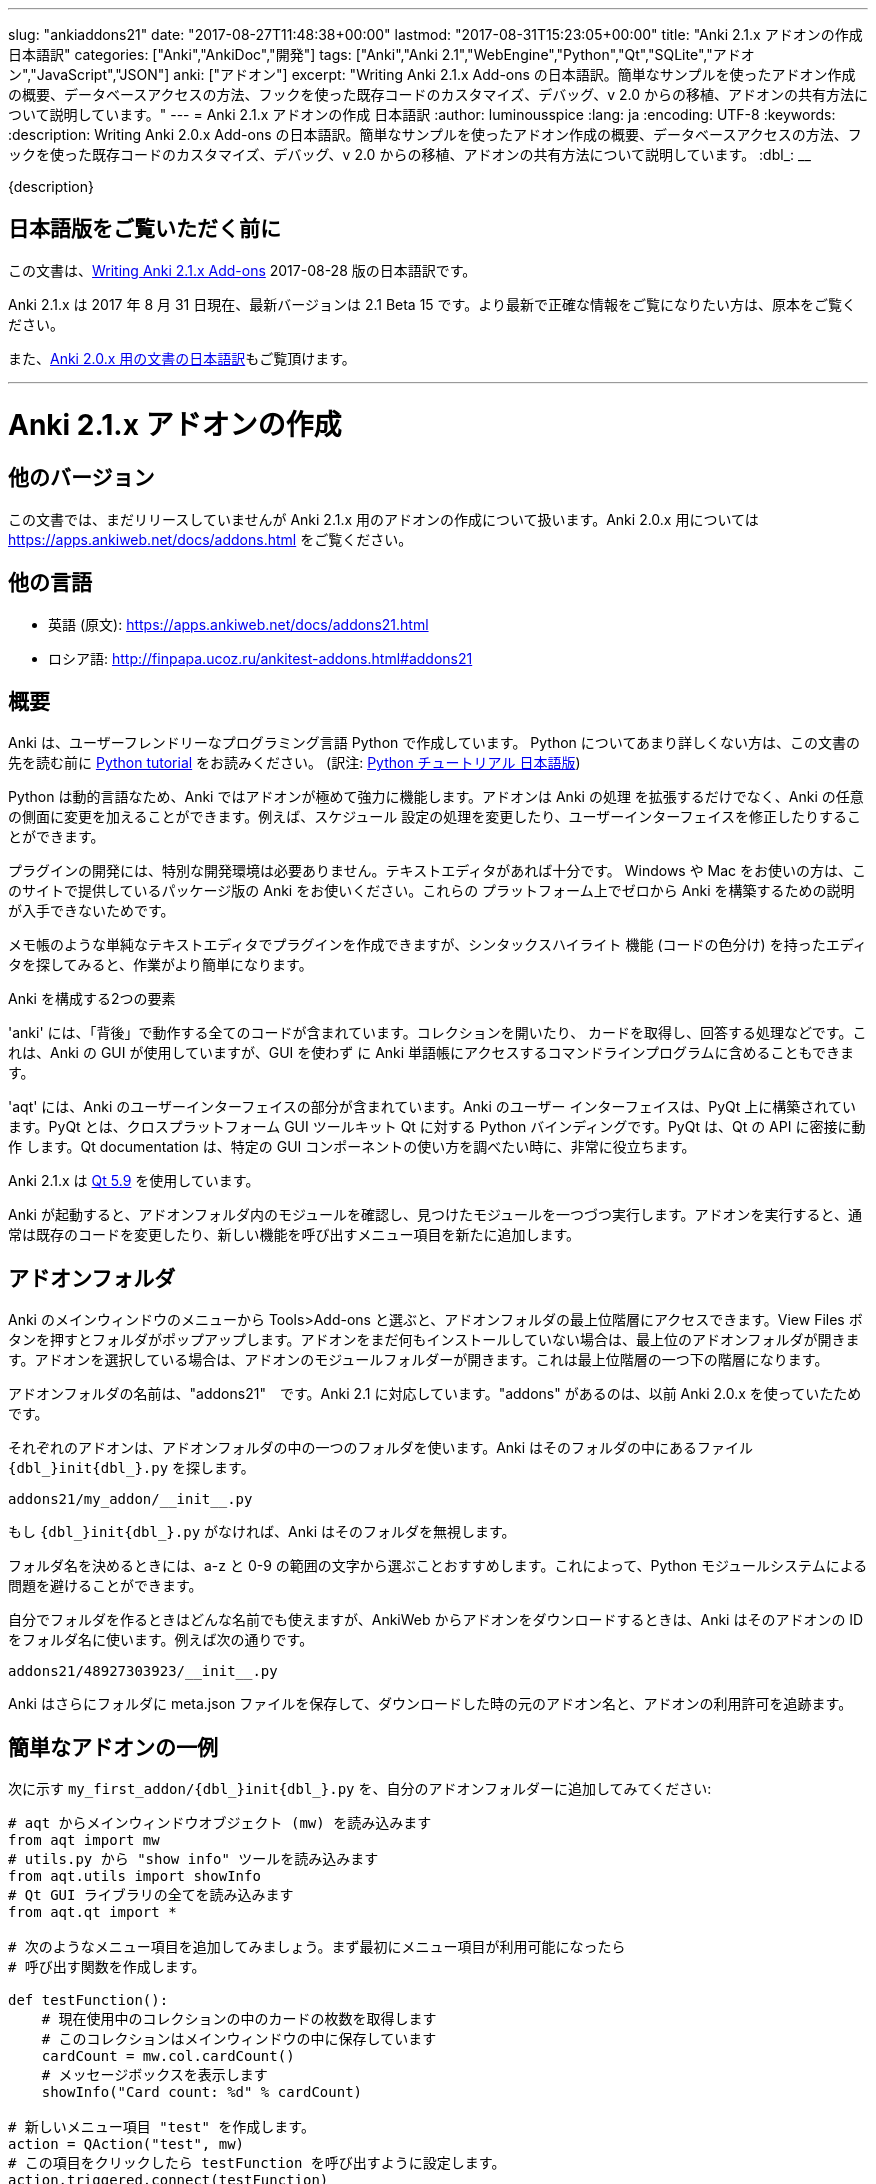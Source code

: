 ---
slug: "ankiaddons21"
date: "2017-08-27T11:48:38+00:00"
lastmod: "2017-08-31T15:23:05+00:00"
title: "Anki 2.1.x アドオンの作成 日本語訳"
categories: ["Anki","AnkiDoc","開発"]
tags: ["Anki","Anki 2.1","WebEngine","Python","Qt","SQLite","アドオン","JavaScript","JSON"]
anki: ["アドオン"]
excerpt: "Writing Anki 2.1.x Add-ons  の日本語訳。簡単なサンプルを使ったアドオン作成の概要、データベースアクセスの方法、フックを使った既存コードのカスタマイズ、デバッグ、v 2.0 からの移植、アドオンの共有方法について説明しています。"
---
= Anki 2.1.x アドオンの作成 日本語訳
:author: luminousspice
:lang: ja
:encoding: UTF-8
:keywords:
:description: Writing Anki 2.0.x Add-ons  の日本語訳。簡単なサンプルを使ったアドオン作成の概要、データベースアクセスの方法、フックを使った既存コードのカスタマイズ、デバッグ、v 2.0 からの移植、アドオンの共有方法について説明しています。
:dbl_: __

{description}

== 日本語版をご覧いただく前に

この文書は、link:http://ankisrs.net/docs/addons21.html[Writing Anki 2.1.x Add-ons] 2017-08-28 版の日本語訳です。

Anki 2.1.x は 2017 年 8 月 31 日現在、最新バージョンは 2.1 Beta 15 です。より最新で正確な情報をご覧になりたい方は、原本をご覧ください。

また、link:/anki2addons[Anki 2.0.x 用の文書の日本語訳]もご覧頂けます。

---
/////
++++++++++++++++++++++++++++++
<%def name="title()">
Writing Anki 2.1.x Add-ons
</%def>

<h1>Writing Anki 2.1.x Add-ons</h1>
++++++++++++++++++++++++++++++
/////

= Anki 2.1.x アドオンの作成 =

/////
== Other Versions ==
/////

== 他のバージョン ==

/////
This document covers add-on writing for the (not yet released) Anki 2.1.x. For
instructions on writing add-ons for Anki 2.0.x, please see
https://apps.ankiweb.net/docs/addons.html
/////

この文書では、まだリリースしていませんが Anki 2.1.x 用のアドオンの作成について扱います。Anki 2.0.x 用については https://apps.ankiweb.net/docs/addons.html をご覧ください。

/////
== Translations ==
/////

== 他の言語 ==

/////
 * 日本語: http://rs.luminousspice.com/ankiaddons21/
 * по-русски: http://finpapa.ucoz.ru/ankitest-addons.html#addons21
/////

 * 英語 (原文): https://apps.ankiweb.net/docs/addons21.html
 * ロシア語: http://finpapa.ucoz.ru/ankitest-addons.html#addons21

/////
== Overview ==
/////

== 概要 ==

/////
Anki is written in a user-friendly language called Python. If you're not
familiar with Python, please read the http://docs.python.org/tutorial/[Python
tutorial] before proceeding with the rest of this document.
/////

Anki は、ユーザーフレンドリーなプログラミング言語 Python で作成しています。
Python についてあまり詳しくない方は、この文書の先を読む前に
http://docs.python.org/tutorial/[Python tutorial] をお読みください。
(訳注: https://docs.python.org/ja/3/tutorial/[Python チュートリアル
日本語版])

/////
Because Python is a dynamic language, add-ons are extremely powerful in Anki -
not only can they extend the program, but they can also modify arbitrary
aspects of it, such as altering the way scheduling works, modifying the UI,
and so on.
/////

Python は動的言語なため、Anki ではアドオンが極めて強力に機能します。アドオンは Anki の処理
を拡張するだけでなく、Anki の任意の側面に変更を加えることができます。例えば、スケジュール
設定の処理を変更したり、ユーザーインターフェイスを修正したりすることができます。

/////
No special development environment is required to develop add-ons. All you
need is a text editor. If you're on Windows or a Mac, please use the packaged
version of Anki that's provided on the website, as there are no instructions
available for building it from scratch on those platforms.
/////

プラグインの開発には、特別な開発環境は必要ありません。テキストエディタがあれば十分です。
Windows や Mac をお使いの方は、このサイトで提供しているパッケージ版の Anki をお使いください。これらの
プラットフォーム上でゼロから Anki を構築するための説明が入手できないためです。

/////
While you can write plugins in a simple text editor like notepad, you may want
to look into an editor that can provide syntax highlighting (colouring of the
code) to make things easier.
/////

メモ帳のような単純なテキストエディタでプラグインを作成できますが、シンタックスハイライト
機能 (コードの色分け) を持ったエディタを探してみると、作業がより簡単になります。

/////
Anki is comprised of two parts: 
/////

Anki を構成する2つの要素

/////
'anki' contains all the "backend" code - opening collections, fetching and
answering cards, and so on. It is used by Anki's GUI, and can also be included
in command line programs to access Anki decks without the GUI.
/////

'anki' には、「背後」で動作する全てのコードが含まれています。コレクションを開いたり、
カードを取得し、回答する処理などです。これは、Anki の GUI が使用していますが、GUI を使わず
に Anki 単語帳にアクセスするコマンドラインプログラムに含めることもできます。

/////
'aqt' contains the UI part of Anki. Anki's UI is built upon PyQt, Python
bindings for the cross-platform GUI toolkit Qt. PyQt follows Qt's API very
closely, so the documentation can be very useful when you want to know how to
use a particular GUI component.
/////

'aqt' には、Anki のユーザーインターフェイスの部分が含まれています。Anki のユーザー
インターフェイスは、PyQt 上に構築されています。PyQt とは、クロスプラットフォーム GUI
ツールキット Qt に対する Python バインディングです。PyQt は、Qt の API に密接に動作
します。Qt documentation は、特定の GUI
コンポーネントの使い方を調べたい時に、非常に役立ちます。

/////
Anki 2.1.x uses http://doc.qt.io/qt-5/index.html[Qt 5.9]
/////

Anki 2.1.x は http://doc.qt.io/qt-5/index.html[Qt 5.9] を使用しています。

/////
When Anki starts up, it checks for modules in the add-ons folder, and runs
each one it finds. When add-ons are run, they typically modify existing code
or add new menu items to provide a new feature.
/////

Anki が起動すると、アドオンフォルダ内のモジュールを確認し、見つけたモジュールを一つづつ実行します。アドオンを実行すると、通常は既存のコードを変更したり、新しい機能を呼び出すメニュー項目を新たに追加します。

/////
== Add-on folders ==
/////

== アドオンフォルダ ==

/////
You can access the top level add-ons folder by going to the Tools>Add-ons menu
item in the main Anki window. Click on the View Files button, and a folder
will pop up. If you had no add-ons installed, the top level add-ons folder
will be shown. If you had an add-on selected, the add-on's module folder will
be shown, and you will need to go up one level.
/////

Anki のメインウィンドウのメニューから Tools>Add-ons と選ぶと、アドオンフォルダの最上位階層にアクセスできます。View Files ボタンを押すとフォルダがポップアップします。アドオンをまだ何もインストールしていない場合は、最上位のアドオンフォルダが開きます。アドオンを選択している場合は、アドオンのモジュールフォルダーが開きます。これは最上位階層の一つ下の階層になります。

/////
The add-ons folder is named "addons21", corresponding to Anki 2.1. If you have
an "addons" folder, it is because you have previously used Anki 2.0.x.
/////

アドオンフォルダの名前は、"addons21"　です。Anki 2.1 に対応しています。"addons" があるのは、以前 Anki 2.0.x を使っていたためです。

/////
Each add-on uses one folder inside the add-on folder. Anki looks for a
file called `__init__.py` file inside the folder, eg:
/////

それぞれのアドオンは、アドオンフォルダの中の一つのフォルダを使います。Anki はそのフォルダの中にあるファイル `{dbl_}init{dbl_}.py` を探します。

  addons21/my_addon/__init__.py

/////
If `__init__.py` does not exist, Anki will ignore the folder.
/////

もし `{dbl_}init{dbl_}.py` がなければ、Anki はそのフォルダを無視します。

/////
When choosing a folder name, it is recommended to stick to a-z and 0-9
characters to avoid problems with Python's module system.
/////

フォルダ名を決めるときには、a-z と 0-9 の範囲の文字から選ぶことおすすめします。これによって、Python モジュールシステムによる問題を避けることができます。

/////
While you can use whatever folder name you wish for folders you create
yourself, when you download an add-on from AnkiWeb, Anki will use the item's
ID as the folder name, such as:
/////

自分でフォルダを作るときはどんな名前でも使えますが、AnkiWeb からアドオンをダウンロードするときは、Anki はそのアドオンの ID をフォルダ名に使います。例えば次の通りです。

 addons21/48927303923/__init__.py

/////
Anki will also place a meta.json file in the folder, which keeps track of the
original add-on name, when it was downloaded, and whether it's enabled or not.
/////

Anki はさらにフォルダに meta.json ファイルを保存して、ダウンロードした時の元のアドオン名と、アドオンの利用許可を追跡ます。

/////
== A Simple Add-On ==
/////

== 簡単なアドオンの一例 ==

/////
Add the following to `my_first_addon/__init__.py` in your add-ons folder:
/////

次に示す `my_first_addon/{dbl_}init{dbl_}.py` を、自分のアドオンフォルダーに追加してみてください:

/////
-----
# import the main window object (mw) from aqt
from aqt import mw
# import the "show info" tool from utils.py
from aqt.utils import showInfo
# import all of the Qt GUI library
from aqt.qt import *

# We're going to add a menu item below. First we want to create a function to
# be called when the menu item is activated.

def testFunction():
    # get the number of cards in the current collection, which is stored in
    # the main window
    cardCount = mw.col.cardCount()
    # show a message box
    showInfo("Card count: %d" % cardCount)

# create a new menu item, "test"
action = QAction("test", mw)
# set it to call testFunction when it's clicked
action.triggered.connect(testFunction)
# and add it to the tools menu
mw.form.menuTools.addAction(action)
-----
/////

-----
# aqt からメインウィンドウオブジェクト (mw) を読み込みます
from aqt import mw
# utils.py から "show info" ツールを読み込みます
from aqt.utils import showInfo
# Qt GUI ライブラリの全てを読み込みます
from aqt.qt import *

# 次のようなメニュー項目を追加してみましょう。まず最初にメニュー項目が利用可能になったら
# 呼び出す関数を作成します。

def testFunction():
    # 現在使用中のコレクションの中のカードの枚数を取得します
    # このコレクションはメインウィンドウの中に保存しています
    cardCount = mw.col.cardCount()
    # メッセージボックスを表示します
    showInfo("Card count: %d" % cardCount)

# 新しいメニュー項目 "test" を作成します。
action = QAction("test", mw)
# この項目をクリックしたら testFunction を呼び出すように設定します。
action.triggered.connect(testFunction)
# そして、この設定をツールメニューに反映します。
mw.form.menuTools.addAction(action)
-----

/////
Restart Anki, and you should find a 'test' item in the tools menu. Running it
will display a dialog with the card count.
/////

Anki を再起動すると、ツールメニューの中に 'test' 項目が追加されていることに気づくでしょう。
この項目を選択して実行するとカード枚数を表示するダイアログが現れます。

/////
If you make a mistake when entering in the plugin, Anki will show an error
message on startup indicating where the problem is.
/////

プラグインの入力中に間違いがあった場合には、Anki は起動時にエラーメッセージを表示して
どこに問題があるか指摘します。

/////
== The Collection ==
/////

== コレクション ==

/////
All operations on a collection file are accessed via mw.col. Some basic
examples of what you can do follow. Please note that you should put these in
testFunction() as above. You can't run them directly in an add-on, as add-ons
are initialized during Anki startup, before any collection or profile has been
loaded.
/////

コレクションファイル上の全ての操作は、mw.col を通じてアクセスします。基本的な例で
何ができるがご紹介します。注意してほしいのは、上の例のように testFunction() の中で行ってください。
アドオンの中で直接実行することはできません。それは、Anki を起動中にアドオンが初期化し、その後にコレクションやプロファイルを
読み込むからです。

/////
*Get a due card:*
/////

*復習時期のカードの取得:*

/////
-----
card = mw.col.sched.getCard()
if not card:
    # current deck is finished
-----
/////

-----
card = mw.col.sched.getCard()
if not card:
    # 現在の単語帳は復習済み
-----

/////
*Answer the card:*
/////

*カードを解答する:*

-----
mw.col.sched.answerCard(card, ease)
-----

/////
*Edit a note (append " new" to the end of each field):*
/////

*ノートを編集する (各フィールドの最後に " new" を追加):*

-----
note = card.note()
for (name, value) in note.items():
    note[name] = value + " new"
note.flush()
-----

/////
*Get card IDs for notes with tag x:*
/////

*ノートにタグ x を持つカードの ID を取得する:*


-----
ids = mw.col.findCards("tag:x")
-----

/////
*Get question and answer for each of those ids:*
/////

*指定したカード ID から質問と解答を取得する:*


-----
for id in ids:
    card = mw.col.getCard(id)    
    question = card.q()
    answer = card.a()
-----

/////
*Reset the scheduler after any DB changes. Note that we call reset() on the
main window, since the GUI has to be updated as well:*
/////

*データベースの変更後にスケジュールをリセットする。GUI も更新しなければならないので、
メインウィンドウ上で reset() を呼び出すことに注意してください:*

-----
mw.reset()
-----

/////
*Import a text file into the collection*
/////

*テキストファイルをコレクションに読み込む*

/////
-----
from anki.importing import TextImporter
file = u"/path/to/text.txt"
# select deck
did = mw.col.decks.id("ImportDeck")
mw.col.decks.select(did)
# set note type for deck
m = mw.col.models.byName("Basic")
deck = mw.col.decks.get(did)
deck['mid'] = m['id']
mw.col.decks.save(deck)
# import into the collection
ti = TextImporter(mw.col, file)
ti.initMapping()
ti.run()
-----
/////

-----
from anki.importing import TextImporter
file = u"/path/to/text.txt"
# 単語帳を選択
did = mw.col.decks.id("ImportDeck")
mw.col.decks.select(did)
# 単語帳にノートタイプを設定
m = mw.col.models.byName("Basic")
deck = mw.col.decks.get(did)
deck['mid'] = m['id']
mw.col.decks.save(deck)
# コレクションに読み込む
ti = TextImporter(mw.col, file)
ti.initMapping()
ti.run()
-----

/////
Almost every GUI operation has an associated function in anki, so any of
the operations that Anki makes available can also be called in an add-on.
/////

ほとんど全ての GUI 処理は 'anki' 内に関連する関数を持っています。このため、Anki が利用
できるどんな処理でも、アドオンの中で同様に呼び出すことができます。

/////
If you want to access the collection outside of the GUI, you can do so with
the following code:
/////

GUI の外側のコレクションにアクセスする場合は、次のようなコードを使います:

-----
from anki import Collection
col = Collection("/path/to/collection.anki2")
-----

/////
If you make any modifications to the collection outside of Anki,
you must make sure to call col.close() when you're done,
or those changes will be lost.
/////

Anki の外部のコレクションに何らかの修正を加えたときは、修正が済んだら col.close() を必ず呼び出さなければなりません。
これを怠ると修正点は失われます。

/////
== The Database ==
/////

== データベース ==

/////
When you need to perform operations that are not already supported by anki,
you can access the database directly. Anki collections are stored in SQLite
files. Please see the http://www.sqlite.org/lang.html[SQLite documentation]
for more information.
/////

'anki' がサポートしていない処理を実行する必要がある場合は、データベースに直接アクセスする
ことができます。Anki コレクションは、SQLite ファイル内に保存されています。詳しい情報は、
http://www.sqlite.org/lang.html[SQLite documentation]をご覧ください。

/////
Anki's DB object supports the following functions:
/////

Anki のデータベースオブジェクトは次のような関数をサポートしています:

/////
*execute() allows you to perform an insert or update operation. Use named
arguments with ?. eg:*
/////

*execute() は、挿入と更新処理を実行します。指定した引数は ? を一緒に使います。例えば:*

-----
mw.col.db.execute("update cards set ivl = ? where id = ?", newIvl, cardId)
-----

/////
*executemany() allows you to perform bulk update or insert operations. For
large updates, this is much faster than calling execute() for each data point.
eg:*
/////

*executemany() は、更新と挿入を一括処理します。大規模な更新にはこの関数の方が、
execute() で個別にデータを処理するよりも非常に高速に処理します。例えば:*

-----
data = [[newIvl1, cardId1], [newIvl2, cardId2]]
mw.col.db.executemany(same_sql_as_above, data)
-----

/////
*scalar() returns a single item:*
/////

*scalar() は、単一の項目を返します:*

-----
showInfo("card count: %d" % mw.col.db.scalar("select count() from cards"))
-----

/////
*list() returns a list of the first column in each row, eg [1, 2, 3]:*
/////

*list() は、各行の最初の列をリストで返します。次のコードの戻り値は [1, 2, 3]です:*

-----
ids = mw.col.db.list("select id from cards limit 3")
-----

/////
*all() returns a list of rows, where each row is a list:*
/////

*all() は、各行がリストの場合、行のリストを返します:*

-----
ids_and_ivl = mw.col.db.all("select id, ivl from cards")
-----

/////
*execute() can also be used to iterate over a result set without building an
intermediate list. eg:*
/////

*execute() は、中間リストを作らずに結果の集合への処理を繰り返すのに使えます。例:*

-----
for id, ivl in mw.col.db.execute("select id, ivl from cards limit 3"):
    showInfo("card id %d has ivl %d" % (id, ivl))
-----

/////
Add-ons should never modify the schema of existing tables, as that may
break future versions of Anki.
/////

アドオンは、既存のテーブルのスキーマを決して変更してはいけません。そうすると将来のバージョンの Anki を破壊するかもしれないからです。

/////
If you need to store addon-specific data, consider using Anki's
<<configuration>> support.
/////

アドオン独自のデータが必要な場合は、Anki の <<configuration, 設定>> サポートの使用を考慮してください。

/////
If you need the data to sync across devices, small options can be stored
within mw.col.conf. Please don't store large amounts of data there, as
it's sent on every sync.
/////

デバイス間でデータを同期する必要する場合は、小さな設定項目を mw.col.conf に保存できます。そこに大量なデータは保存しないでください。同期のたびに送ることになるからです。

/////
== Hooks ==
/////

== フック ==

/////
Hooks have been added to a few parts of the code to make writing add-ons
easier. There are two types: 'hooks' take some arguments and return no value,
and 'filters' take a value and return it (perhaps modified).
/////

フックをコードのわずかな箇所に追加して、アドオンの作成がもっと簡単になるようにしました。
フックは 2 種類あります。'hooks' は引数を取り、戻り値はありませんが、'filters' 引数を取り、
(おそらく何らかの修正を加えて) 値を返します。

/////
A simple example of the former is in the leech handling. When the scheduler
(anki/sched.py) discovers a leech, it calls:
/////

'hook' の簡単な例は、無駄なカード (leech) の処理の中に見つかります。スケジューラー
(anki/sched.py) が、無駄なカードを見つけると、'hook' を呼び出します。

-----
runHook("leech", card)
-----

/////
If you wished to perform a special operation when a leech was discovered, such
as moving the card to a "Difficult" deck, you could do it with the following
code:
/////

無駄なカードが現れた時に、特定の処理を行いたい場合、例えばそのカードを "Difficult"
という名前の単語帳に移動する場合、次のようなコードで実現できます。


/////
-----
from anki.hooks import addHook
from aqt import mw

def onLeech(card):
    # can modify without .flush(), as scheduler will do it for us
    card.did = mw.col.decks.id("Difficult")
    # if the card was in a cram deck, we have to put back the original due
    # time and original deck
    card.odid = 0
    if card.odue:
        card.due = card.odue
        card.odue = 0

addHook("leech", onLeech)
-----
/////

-----
from anki.hooks import addHook
from aqt import mw

def onLeech(card):
    # スケジューラーが修正する際には、 .flush() を使わずに修正できます。
    card.did = mw.col.decks.id("Difficult")
    # カードがフィルター単語帳の中にある場合は、復習時期を元に戻して取得元の単語帳に
    # 戻さなければなりません
    card.odid = 0
    if card.odue:
        card.due = card.odue
        card.odue = 0

addHook("leech", onLeech)
-----


/////
An example of a filter is in aqt/editor.py. The editor calls the
"editFocusLost" filter each time a field loses focus, so that add-ons can
apply changes to the note:
/////

aqt/editor.py の中に 'filter' の例があります。エディターは、入力欄からフォーカスが外れる
と "editFocusLost" filter を呼び出します。そして、アドオンはノートに変更を加えます。

/////
-----
if runFilter(
    "editFocusLost", False, self.note, self.currentField):
    # something updated the note; schedule reload
    def onUpdate():
        self.loadNote()
        self.checkValid()
    self.mw.progress.timer(100, onUpdate, False)
-----
/////

-----
if runFilter(
    "editFocusLost", False, self.note, self.currentField):
    # ノートを更新して、スケジュールを再度読み込む
    def onUpdate():
        self.loadNote()
        self.checkValid()
    self.mw.progress.timer(100, onUpdate, False)
-----

/////
Each filter in this example accepts three arguments: a modified flag, the
note, and the current field. If a filter makes no changes it returns the
modified flag the same as it received it; if it makes a change it returns
True. In this way, if any single add-on makes a change, the UI will reload the
note to show updates.
/////

このサンプルでは、それぞれの filter は 3 つの引数を受け取ります。修正フラグ、ノート、現在のフィールドです。
filter が変更を加えない場合は、修正フラグは受け取った値と同じ値を返します。
変更を加えた場合は、True を返します。このようにして、どんなアドオンでも変更を加えると
ユーザーインターフェイスは、ノートを読み込み直して、更新内容を表示します。

/////
The Japanese Support add-on uses this hook to automatically generate one field
from another. A slightly simplified version is presented below:
/////

Japanese Support アドオンは、このフックを使って別のフィールドからフィールドを自動的に生成します。
単純化したものを次に示します。

/////
-----
def onFocusLost(flag, n, fidx):
    from aqt import mw
    # japanese model?
    if "japanese" not in n.model()['name'].lower():
        return flag
    # have src and dst fields?
    for c, name in enumerate(mw.col.models.fieldNames(n.model())):
        for f in srcFields:
            if name == f:
                src = f
                srcIdx = c
        for f in dstFields:
            if name == f:
                dst = f
    if not src or not dst:
        return flag
    # dst field already filled?
    if n[dst]:
        return flag
    # event coming from src field?
    if fidx != srcIdx:
        return flag
    # grab source text
    srcTxt = mw.col.media.strip(n[src])
    if not srcTxt:
        return flag
    # update field
    try:
        n[dst] = mecab.reading(srcTxt)
    except Exception, e:
        mecab = None
        raise
    return True
    
addHook('editFocusLost', onFocusLost)
-----
/////

-----
def onFocusLost(flag, n, fidx):
    from aqt import mw
    # japanese model か?
    if "japanese" not in n.model()['name'].lower():
        return flag
    # src フィールドと dst フィールドがあるか?
    for c, name in enumerate(mw.col.models.fieldNames(n.model())):
        for f in srcFields:
            if name == f:
                src = f
                srcIdx = c
        for f in dstFields:
            if name == f:
                dst = f
    if not src or not dst:
        return flag
    # dst フィールドは入力済みか?
    if n[dst]:
        return flag
    # イベントは src フィールドで発生したか?
    if fidx != srcIdx:
        return flag
    # ソーステキストを取得
    srcTxt = mw.col.media.strip(n[src])
    if not srcTxt:
        return flag
    # 欄を更新
    try:
        n[dst] = mecab.reading(srcTxt)
    except Exception, e:
        mecab = None
        raise
    return True
    
addHook('editFocusLost', onFocusLost)
-----

/////
The first argument of a filter is the argument that should be returned. In the
focus lost filter this is a flag, but in other cases it may be some other
object. For example, in anki/collection.py, _renderQA() calls the "mungeQA"
filter which contains the generated HTML for the front and back of cards.
latex.py uses this filter to convert text in LaTeX tags into images.
/////

filter の第一引数は、必ず返される引数です。このフォーカスを失った時の filter の中では、
引数はフラグですが、別のオブジェクトになる場合もあります。例えば、anki/collection.py
の中では、_renderQA() は、カードの表面と裏面用に生成した HTML を収容する "mungeQA" filter
を呼び出します。latex.py は、この filter を LaTeX タグの中のテキストを画像に変換する
のに使っています。

/////
In Anki 2.1, a hook was added for adding buttons to the editor. It can be used
like so:
/////

Anki 2.1 では、エディタにボタンを追加するフックを追加しました。次のように使います。

-----
from aqt.utils import showInfo
from anki.hooks import addHook

# cross out the currently selected text
def onStrike(editor):
    editor.web.eval("wrap('<del>', '</del>');")

def addMyButton(buttons, editor):
    editor._links['strike'] = onStrike
    return buttons + [editor._addButton(
        "iconname", # "/full/path/to/icon.png",
        "strike", # link name
        "tooltip")]

addHook("setupEditorButtons", addMyButton)
-----

/////
== Monkey Patching and Method Wrapping ==
/////

== モンキーパッチとメソッドの隠蔽 ==

/////
If you want to modify a function that doesn't already have a hook, it's
possible to overwrite that function with a custom version instead. This is
sometimes referred to as 'monkey patching'.
/////

フックを持っていない関数を修正したい場合には、カスタム版の関数で上書きすることが可能です。
このことを、「モンキーパッチ」を呼ぶことがあります

/////
In aqt/editor.py there is a function setupButtons() which creates the buttons
like bold, italics and so on that you see in the editor. Let's imagine you
want to add another button in your add-on.
/////

aqt/editor.py には、setupButtons() という関数があり、エディターの中にある太字ボタン、
斜字体ボタンのようなボタンを生成します。自分のアドオンに違ったボタンを追加することを考えて
みましょう。

/////
WARNING: Anki 2.1 no longer uses setupButtons(). The code below is still
useful to understand how monkey patching works, but for adding buttons to the
editor please see the setupEditorButtons hook described in the previous
section.
/////

警告: Anki 2.1 は、setupButtons() をもう使用していません。このコードは、モンキーパッチがどのように動作しているか、理解するのに役立ちますが、エディタにボタンと追加するには、前の項目で説明した setupEditorButtons フックを見てください。

/////
The simplest way is to copy and paste the function from the Anki source code,
add your text to the bottom, and then overwrite the original, like so:
/////

一番簡単な方法は、Anki のソースコードからその関数をコピーペーストして、自分のテキストを
ボタンに追加します。そして、元の関数を上書きします。次の通りです。

/////
-----
from aqt.editor import Editor
    
def mySetupButtons(self):
    <copy & pasted code from original>
    <custom add-on code>
    
Editor.setupButtons = mySetupButtons
-----
/////

-----
from aqt.editor import Editor
    
def mySetupButtons(self):
    <オリジナルからコピーペーストしたコード>
    <カスタムアドオンのコード>
    
Editor.setupButtons = mySetupButtons
-----

/////
This approach is fragile however, as if the original code is updated in a
future version of Anki, you would also have to update your add-on. A better
approach would be to save the original, and call it in our custom version:
/////

この方法は、将来の Anki のバージョンで元のコードが更新されるような場合に、自分のアドオンも
更新する必要になる問題をはらんでいます。もっと良い方法は、オリジナルの関数を保存しておいて
自分のカスタムバージョンの中で呼び出すことです。

/////
-----
from aqt.editor import Editor
    
def mySetupButtons(self):
    origSetupButtons(self)
    <custom add-on code>
    
origSetupButtons = Editor.setupButtons
Editor.setupButtons = mySetupButtons
-----
/////

-----
from aqt.editor import Editor
    
def mySetupButtons(self):
    origSetupButtons(self)
    <カスタムアドオンのコード>
    
origSetupButtons = Editor.setupButtons
Editor.setupButtons = mySetupButtons
-----

/////
Because this is a common operation, Anki provides a function called wrap()
which makes this a little more convenient. A real example:
/////

これはよく行われる処理なので、Anki では wrap() という関数を提供して、もう少し使いやすく
しています。実際の例をご紹介します。

/////
-----
from anki.hooks import wrap
from aqt.editor import Editor
from aqt.utils import showInfo
    
def buttonPressed(self):
    showInfo("pressed " + `self`)    

def mySetupButtons(self):
    # - size=False tells Anki not to use a small button
    # - the lambda is necessary to pass the editor instance to the
    #   callback, as we're passing in a function rather than a bound
    #   method
    self._addButton("mybutton", lambda s=self: buttonPressed(self),
                    text="PressMe", size=False)
    
Editor.setupButtons = wrap(Editor.setupButtons, mySetupButtons)
-----
/////

-----
from anki.hooks import wrap
from aqt.editor import Editor
from aqt.utils import showInfo
    
def buttonPressed(self):
    showInfo("pressed " + `self`)    

def mySetupButtons(self):
    # - size=False は、小さいボタンは使わない
    # - lambda は、予め設定されているメソッドの代わりに関数の中で
    #    エディタインスタンスをコールバックに渡す時に必要
    self._addButton("mybutton", lambda s=self: buttonPressed(self),
                    text="PressMe", size=False)
    
Editor.setupButtons = wrap(Editor.setupButtons, mySetupButtons)
-----

/////
By default, wrap() runs your custom code after the original code. You can pass
a third argument, "before", to reverse this. If you need to run code both
before and after the original version, you can do so like so:
/////

既定では、wrap() は元のコードの後にカスタムコードを実行します。第3引数 "before" を渡すと
これを逆転できます。元のバージョンの前と後の両方で実行する必要がある場合は、次のようにします。

/////
-----
from anki.hooks import wrap
from aqt.editor import Editor
    
def mySetupButtons(self, _old):
    <before code>
    ret = _old(self)
    <after code>
    return ret
    
Editor.setupButtons = wrap(Editor.setupButtons, mySetupButtons, "around")
-----
/////

-----
from anki.hooks import wrap
from aqt.editor import Editor
    
def mySetupButtons(self, _old):
    <オリジナルの前で実行するコード>
    ret = _old(self)
    <オリジナルの後で実行するコード>
    return ret
    
Editor.setupButtons = wrap(Editor.setupButtons, mySetupButtons, "around")
-----

/////
If you need to modify the middle of a function rather than run code before or
after it, there may a good argument for adding a hook to that function in the
original code. In these situations, please post on the support site and ask
for a hook to be added.
/////

関数の前後でコードを実行するのではなく、関数の中を修正する必要がある場合には、元のコードの
中の対象とする関数にフックを追加するのが良い方法かも知れません。このような場合には、
追加するフックについての質問をサポートサイトに投稿してください。

== Qt ==

/////
As mentioned in the overview, the Qt documentation is invaluable for learning
how to display different GUI widgets.
/////

概要で話したとおり、Qt documentation は 色々な GUI ウィジェットを表示する方法を学ぶのに非常に貴重な文書です。

/////
One particular thing to bear in mind is that objects are garbage collected in
Python, so if you do something like:
/////

一つ覚えておいてほしいことは、Python ではオブジェクトはガベージコレクションされます。
次のように記述するとどうなるでしょうか。

-----
def myfunc():
    widget = QWidget()
    widget.show()
-----

/////
...then the widget will disappear as soon as the function exits. To prevent
this, assign top level widgets to an existing object, like:
/////

すると、この関数を終了するとすぐにウェジットは消えてしまいます。これを避けるには、
トップレベルのウェジットに既存のオブジェクトを割り当てます。次の通りです。

-----
def myfunc():
    mw.myWidget = widget = QWidget()
    widget.show()
-----

/////
This is often not required when you create a Qt object and give it an existing
object as the parent, as the parent will keep a reference to the object.
/////

Qt オブジェクトを作って、既存のオブジェクトを親とするときには、このことはあまり必要としません。それは、親オブジェクトが新規オブジェクトを参照し続けるからです。

/////
== Standard Modules ==
/////

== 標準モジュール ==

/////
Anki ships with only the standard modules necessary to run the program - a
full copy of Python is not included. For that reason, if you need to use a
standard module that is not included with Anki, you'll need to bundle it with
your add-on.
/////

Anki は、このプログラムの実行に必要な標準モジュールだけを含めて提供しています。Python
の完全な複製を含んではいません。このために、Anki が含んでいない標準モジュールを使う必要が
ある場合には、自分のアドオンに同梱する必要があります。

/////
This only works with pure Python modules - modules that require C extensions
such as numpy will not work when bundled, since your modules will not match
the architecture Anki was packaged on. If you're doing something
sophisticated, you'll need to get your users to install a standalone copy of
Python instead.
/////

この場合、pure Python モジュールは使えますが、numpy のような C 拡張を必要とするモジュールを同梱しても動作しません。その理由は、そのモジュールが Anki をパッケージしたアーキテクチャと一致しないためです。もし込み入ったことをするのであれば、代わりにユーザーに Python のスタンドアロンファイルをインストールしてもらう必要があります。

[[configuration]]
/////
== Configuration ==
/////
== 設定 ==

/////
If you include a config.json file with a JSON dictionary in it, Anki will
allow users to edit it from the add-on manager.
/////

JSON dictionary で設定を書いた config.json ファイルを入れると、ユーザーは Anki  のアドオンマネージャから編集できるようになります。

/////
A simple example: in config.json:
/////

簡単な例として、config.json に次のように記述します。 

   {"myvar": 5}

/////
In config.md:
/////

config.md は次のように記述します。

/////
  This is documentation for this add-on's configuration, in *markdown* format.
/////

  この文書はこのアドオンの設定用で、*markdown* フォーマットで書いています。

/////
In your add-on's code:
/////

アドオンのコードには次のように記述します。

    from aqt import mw
    config = mw.addonManager.getConfig(__name__)
    print("var is", config['myvar'])

/////
When updating your add-on, you can make changes to config.json. Any newly
added keys will be merged with the existing configuration.
/////

アドオンを更新する時には、config.json を変更することができます。既存の設定と新規追加のキーを統合します。

/////
If you change the value of existing keys in config.json, users who have
customized their configuration will continue to see the old values unless they
use the "restore defaults" button.
/////

config.json の中の既存のキーの値を変更する場合は、設定をカスタマイズしたユーザーが、"restore defaults" ボタンを押さない限り、古い値を使い続けることになります。

/////
If you need to programmatically modify the config, you can save your changes with:
/////

設定をプログラムで変更する必要がある場合は、次のように変更を保存します。

    mw.addonManager.writeConfig(__name__, config)

/////
NOTE: If no config.json file exists, getConfig() will return None - even if you have
called writeConfig().
/////

注意: config.json が存在しない場合は、getConfig() は None を返します。たとえ、writeConfig() を呼んでいたとしてもです。

/////
Add-ons that manage options in their own GUI can have that GUI
displayed when the config button is clicked:
/////

独自の GUI に管理オプションを持っているアドオンは、config ボタンを押した時にその GUI を表示できます。

    mw.addonManager.setConfigAction(__name__, myOptionsFunc)

[[reviewjs]]
/////
== Javascript in the reviewer ==
/////
== Reviewer 内の Javascript ==

/////
Hooks are available to to run code after the previous card has faded out, and the next card faded in. A simple example:
/////

前のカードをフェードアウトした後にコードを実行するフックが使えるようになりました。その後次のカードをフェードインします。簡単な例を紹介します。

    from anki.hooks import addHook
    def prepare(q):
        return q + """
    <script>
    onUpdateHook.push(function () {
        window.scrollTo(0, 2000);
    })
    </script>"""
    addHook('prepareQuestion', prepare)

/////
- onUpdateHook fires after the new card has been placed in the DOM, but before it is shown.
/////
- onUpdateHook は新しいカードを DOM に配置した後に発生しますが、このカードを表示する前です。
/////
- onShownHook fires after the card has faded in.
/////
- onShownHook はこのカードがフェードインした後に発生します。

/////
The hooks are reset each time the question or answer is shown.
/////

このフックは、質問や解答を表示するたびにリセットします。

/////
== Debugging ==
/////

== デバッグ ==

/////
If your code throws an exception, it will be caught by Anki's standard
exception handler (which catches anything written to stderr). If you need to
print information for debugging purposes, you can use aqt.utils.showInfo, or
write it to stderr with sys.stderr.write("text\n").
/////

自分のコードから例外が発生した時には、Anki の標準例外ハンドラー (標準エラー出力に書き出さ
れるものは何でも) が補足します。デバッグ目的のために、情報を出力する必要がある場合は、
aqt.utils.showInfo を使うか、sys.stderr.write("text\n") で標準エラー出力に書き出す
必要があります。

/////
Anki also includes a REPL. From within the program, press the https://apps.ankiweb.net/docs/manual.html#debug-console[shortcut key]
and a window will open up. You can enter expressions or statements into the
top area, and then press ctrl+return/command+return to evaluate them. An
example session follows:
/////

Anki には、REPL が含まれています。プログラムの中から https://apps.ankiweb.net/docs/manual.html#debug-console[shortcut key] を押すと
ウィンドウが立ち上がります。上の欄に式や文を入力し、ctrl+return/command+return を押すと
評価します。セッション例を次に挙げます。


/////
-----
>>> mw
<no output>

>>> print(mw)
<aqt.main.AnkiQt object at 0x10c0ddc20>

>>> invalidName
Traceback (most recent call last):
  File "/Users/dae/Lib/anki/qt/aqt/main.py", line 933, in onDebugRet
    exec text
  File "<string>", line 1, in <module>
NameError: name 'invalidName' is not defined

>>> a = [a for a in dir(mw.form) if a.startswith("action")]
... print(a)
... print()
... pp(a)
['actionAbout', 'actionCheckMediaDatabase', ...]

['actionAbout',
 'actionCheckMediaDatabase',
 'actionDocumentation',
 'actionDonate',
 ...]

>>> pp(mw.reviewer.card)
<anki.cards.Card object at 0x112181150>

>>> pp(card()) # shortcut for mw.reviewer.card.__dict__
{'_note': <anki.notes.Note object at 0x11221da90>,
 '_qa': [...]
 'col': <anki.collection._Collection object at 0x1122415d0>,
 'data': u'',
 'did': 1,
 'due': -1,
 'factor': 2350,
 'flags': 0,
 'id': 1307820012852L,
 [...]
}

>>> pp(bcard()) # shortcut for selected card in browser
<as above>
-----
/////

-----
>>> mw
<no output>

>>> print(mw)
<aqt.main.AnkiQt object at 0x10c0ddc20>

>>> invalidName
Traceback (most recent call last):
  File "/Users/dae/Lib/anki/qt/aqt/main.py", line 933, in onDebugRet
    exec text
  File "<string>", line 1, in <module>
NameError: name 'invalidName' is not defined

>>> a = [a for a in dir(mw.form) if a.startswith("action")]
... print(a)
... print()
... pp(a)
['actionAbout', 'actionCheckMediaDatabase', ...]

['actionAbout',
 'actionCheckMediaDatabase',
 'actionDocumentation',
 'actionDonate',
 ...]

>>> pp(mw.reviewer.card)
<anki.cards.Card object at 0x112181150>

>>> pp(card()) # mw.reviewer.card.__dict__ へのショートカット
{'_note': <anki.notes.Note object at 0x11221da90>,
 '_qa': [...]
 'col': <anki.collection._Collection object at 0x1122415d0>,
 'data': u'',
 'did': 1,
 'due': -1,
 'factor': 2350,
 'flags': 0,
 'id': 1307820012852L,
 [...]
}

>>> pp(bcard()) # ブラウザで選択したカードへのショートカット
<as above>
-----

/////
Note that you need to explicitly print an expression in order to see what it
evaluates to. Anki exports pp() (pretty print) in the scope to make it easier
to quickly dump the details of objects, and the shortcut ctrl+shift+return
will wrap the current text in the upper area with pp() and execute the result.
/////

何が評価されたか知るためには、式を明示的に出力する必要があることに注意してください。Anki では
pp() (pretty print) がスコープの中でオブジェクトの詳細を素早くダンプすることが簡単に
できるようになっています。ショートカット ctrl+shift+return は上の欄中の現在のテキストを
pp() で囲んで実行し結果を表示します。

/////
If you're on Linux or are running Anki from source, it's also possible to
debug your script with pdb. Place the following line somewhere in your code,
and when Anki reaches that point it will kick into the debugger in the
terminal:
/////

Linux を使っているかソースコードから Anki を実行している場合は、自分のスクリプトを pdb を
使ってデバッグすることも可能です。次の行を自分のコードのどこかに置けば、Anki がその場所に
達するとターミナルにデバッガーが立ち上がります。

-----
from aqt.qt import debug; debug()
-----

/////
Alternatively you can export DEBUG=1 in your shell and it will kick into the
debugger on an uncaught exception.
/////

別の方法としては、export DEBUG=1 と自分のシェルで実行すれば、補足していない例外個所で
デバッガーが立ち上がります。

/////
== Learning More ==
/////

== もっと詳しく学びたい場合には ==

/////
Anki's source code is available at http://github.com/dae/. The
colllection object is defined in anki's collection.py. Other useful files
to check out are cards.py, notes.py, sched.py, models.py and decks.py.
/////

Anki のソースコードは http://github.com/dae/ で入手できます。コレクション
オブジェクトは、anki の collection.py の中で定義されています。他に調べる価値のある
ファイルは、cards.py、notes.py、sched.py、models.py や decks.py です。

/////
It can also be helpful to look in the aqt source to see how it's calling
anki for a particular operation, or to learn more about the GUI.
/////

aqt のソースコード見ることも、特定の処理のための anki の呼び出し方や GUI の詳細
を理解するのに役立ちます。

/////
Much of the GUI is defined in designer files. You can use the Qt Designer
program to open the .ui files and browse the GUI in a convenient way. 
/////

多くの GUI は、designer ファイルの中で定義されてます。Qt Designer というプログラムを
使えば .ui ファイルを開いて、GUI をブラウズすることが簡単にできます。

/////
And finally, it can also be extremely helpful to browse other add-ons to see
how they accomplish something.
/////

最後になりますが、他のアドオンが何かを実現している方法を見ることも、非常に役立ちます。

[[sharing]]
/////
== Sharing Add-ons ==
/////

== アドオンの共有 ==

/////
AnkiWeb expects a .zip file of the contents of an add-on module, without
the folder name. For example, if you have a module like the following:
/////

AnkiWeb は、アドオンモジュールを収録するには .zip ファイルを要求します。フォルダー名は必要しとません。例えば、次のようなモジュールを持っているとします。

  addons21/myaddon/__init__.py
  addons21/myaddon/my.data

/////
Then the zip file contents should be:
/////

この場合、zip ファイルの内容を次のようにしてください。

  __init__.py
  my.data

/////
If you include the folder name in the zip like the following, AnkiWeb will not
accept the zip file:
/////

フォルダー名を含めた次のような zip ファイルは、AnkiWeb は受け付けません。

 myaddon/__init__.py
 myaddon/my.data

/////
You can give the .zip file any name.
/////

.zip ファイルの名前は自由に付けることができます。

/////
Python automatically creates `__pycache__` folders when your add-on is run.
Please make sure you delete these prior to creating the zip file, as AnkiWeb
can not accept .zip files that contain `__pycache__` folders.
/////

Python は、実行するときに `{dbl_}pycache{dbl_}` フォルダを自動的に作ります。zip を作る前に必ずこのフォルダを削除してください。AnkiWeb は、`{dbl_}pycache{dbl_}` フォルダを含んだ .zip ファイルを受け付けないからです。

/////
You can upload a .zip you've created to https://ankiweb.net/shared/addons/
/////

Zip ファイルを作ったら https://ankiweb.net/shared/addons/ にアップロードできます。

/////
== Porting Anki 2.0 add-ons ==
/////

== Anki 2.0 アドオンの移植 ==

Python 3
--------

/////
Anki 2.1 requires Python 3.6 or later. After installing Python 3 on your
machine, you can use the 2to3 tool to automatically convert your existing
scripts to Python 3 code on a folder by folder basis, like:
/////

Anki 2.1 は Python 3.6 以降が必須です。Python 3 を自分のマシンにインストールしたら、2to3 ツールを使って、自動的に既存のスクリプトを Python 3 のコードにフォルダ単位で変換できます。 次の通りです。

  2to3-3.6 --output-dir=aqt3 -W -n aqt
  mv aqt aqt-old
  mv aqt3 aqt

/////
Most simple code can be converted automatically, but there may be parts of the
code that you need to manually modify.
/////

ほとんどの単純なコードは自動的に変換できますが、手作業で変更の必要がある箇所が残るかもしれません。

Qt5 / PyQt5
----------

/////
The syntax for connecting signals and slots has changed in PyQt5. Recent PyQt4
versions support the new syntax as well, so the same syntax can be used for
both Anki 2.0 and 2.1 add-ons.
/////

PyQt5 でシグナルとスロットをつなぐ構文が変わりました。最近の PyQt4 バージョンではこの新しい構文を同じようにサポートしていますので、Anki 2.0 と 2.1 の両方のアドオンで同じ構文を使えます。

/////
More info is available at
/////
さらに詳しい情報は次のリンクをご覧ください。
http://pyqt.sourceforge.net/Docs/PyQt4/new_style_signals_slots.html

/////
One add-on author reported that the following tool was useful to automatically
convert the code:
/////
あるアドオン作者が次のツールがコードを自動的に変換するのに役立ったと報告してくれました。
https://github.com/rferrazz/pyqt4topyqt5

/////
The Qt modules are in 'PyQt5' instead of 'PyQt4'. You can do a conditional
import, but an easier way is to import from aqt.qt - eg
/////

Qt モジュールは、'PyQt4' の代わりに 'PyQt5' の中にあります。条件分岐で読み込むこともできますが、さらに簡単な方法は aqt.qt から読み込むことです。例えば次のようにします。

  from aqt.qt import *

/////
That will import all the Qt objects like QDialog without having to specify the
Qt version.
/////

これは、特定の Qt のバージョンを指定することなく、QDialog のような全ての Qt オブジェクトを読み込みます。

/////
Single .py add-ons need their own folder
/////
単一の .py アドオンにも独自のフォルダが必要
------------------------

/////
Each add-on is now stored in its own folder. If your add-on was previously
called `demo.py`, you'll need to create a `demo` folder with an `__init__.py` file.
/////

それぞれのアドオンは、独自のフォルダに保存することになりました。以前 `demo.py` という名前をつけていたアドオンの場合、`demo` というフォルダと、`{dbl_}init{dbl_}.py` を一緒に作る必要あります。

/////
If you don't care about 2.0 compatibility, you can just rename `demo.py` to
`demo/__init__.py`.
/////

2.0 との互換性を気にしないなら、名前を `demo.py` を `demo/{dbl_}init{dbl_}.py` に変更するだけで済みます。

/////
If you plan to support 2.0 with the same file, you can copy your original file
into the folder (`demo.py` -> `demo/demo.py`), and then import it relatively
by adding the following to `demo/__init__.py`:
/////

同じファイルで 2.0 をサポートする計画の場合は、元のファイルをフォルダーにコピーして (`demo.py` -> `demo/demo.py`)、さらに次のような `demo/{dbl_}init{dbl_}.py` を追加して、相対的にアドオンを読み込みます。

    from . import demo

/////
The folder needs to be zipped up when uploading to AnkiWeb. For more info,
please see <<sharing,sharing add-ons>>.
/////

AnkiWeb にアップロードする時にはフォルダを Zip ファイルに収める必要があります。さらに詳しい情報は <<sharing,アドオンの共有>> をご覧ください。

/////
Supporting both 2.0 and 2.1 in one codebase
/////
2.0 と 2.1 を一つのコードベースでサポート
------------------------

/////
Most Python 3 code will run on Python 2 as well, so it is possible to update
your add-ons in such a way that they run on both Anki 2.0 and 2.1. Whether
this is worth it depends on the changes you need to make.
/////

ほとんどの Python 3 のコードは、Python 2 でも動作します。このため、Anki 2.0 と 2.1 の両方で動作するようにアドオンを更新することが可能です。このようにする価値があるかどうかは、必要のある変更内容によります。

/////
Most add-ons that affect the scheduler should require only minor changes to
work on 2.1. Add-ons that alter the behaviour of the reviewer, browser or
editor may require more work.
/////

scheduler に手を加えているほとんどのアドオンは、わずかな変更だけで 2.1 で動作するでしょう。reviewer、browser、editor の動作を変更するアドオンはさらに多くの作業を必要とします。

/////
The most difficult part is the change from the unsupported QtWebKit to
QtWebEngine. If you do any non-trivial work with webviews, some work will be
required to port your code to Anki 2.1, and you may find it difficult to
support both Anki versions in the one codebase.
/////

最も困難な箇所は、サポートを停止した QtWebKit から QtWebEngine への変更です。WebView を使って単純ではない操作をしている場合は、Anki 2.1 へのコードの移植は、ある程度の作業が必要になり、一つのコードベースで両方のバージョンの Anki をサポートするのは難しいと考えるかもしれません。

/////
If you find your add-on runs without modification, or requires only minor
changes, you may find it easiest to add some if statements to your code and
upload the same file for both 2.0.x and 2.1.x.
/////

修正なしにアドオンが動作する場合、あるいはわずかな変更が必要な場合には、if 文をコードに追加して、同じファイルで 2.0.x と 2.1.x の両方をサポートするファイルをアップロードするのが一番簡単かもしれません。

/////
If your add-on requires more significant changes, you may find it easier to
stop providing updates for 2.0.x, or to maintain separate files for the two
Anki versions.
/////

もっと大きい変更が必要な場合は、2.0.x に対する更新を停止し、あるいは別のファイルで二つのバージョンをサポートすることを維持するのがより簡単かもしれません。

/////
Webview Changes
/////
Webview の変更点
-----------

/////
Qt 5 has dropped WebKit in favour of the Chromium-based WebEngine, so
Anki's webviews are now using WebEngine. Of note:
/////

Qt 5 は、WebKit の代わりに Chromium ベースの WebEngine を採用しました。このため、Anki の WebView には、WebEngine を現在使用しています。そのためのノートです。

/////
- You can now debug the webviews using an external Chrome instance, by setting
  the env var QTWEBENGINE_REMOTE_DEBUGGING to 8080 prior to starting Anki,
  then surfing to localhost:8080 in Chrome.
/////
- 外部の Chrome インスタンスを使って WebView をデバッグできるようになりました。Anki を起動する前に環境変数 QTWEBENGINE_REMOTE_DEBUGGING を 8080 に設定して、Chrome で localhost:8080 にアクセスします。
/////
- WebEngine uses a different method of communicating back to Python.
  AnkiWebView() is a wrapper for webviews which provides a pycmd(str) function in
  Javascript which will call the ankiwebview's onBridgeCmd(str) method. Various
  parts of Anki's UI like reviewer.py and deckbrowser.py have had to be
  modified to use this.
/////
- WebEngine は Python との通信に別の方法を使います。
  AnkiWebView() は、WebView 用のラッパーで pycmd(str) 関数を提供します。この関数は Javascript の中で ankiwebview の onBridgeCmd(str) メドッドを呼び出します。 Anki の UI の reviewer.py や deckbrowser.py といった様々な場所で、これを使うために変更しなければなりませんでした。
/////
- Javascript is evaluated asynchronously, so if you need the result of a JS
  expression you can use ankiwebview's evalWithCallback().
/////
- Javascript を非同期的に評価します。このため、JS の式の結果が必要な場合は ankiwebview の evalWithCallback() を使うことができます。
/////
- As a result of this asynchronous behaviour, editor.saveNow() now requires a
  callback. If your add-on performs actions in the browser, you likely need to
  call editor.saveNow() first and then run the rest of your code in the callback.
  Calls to .onSearch() will need to be changed to .search()/.onSearchActivated()
  as well. See the browser's .deleteNotes() for an example.
/////
- この非同期の動作の結果、editor.saveNow() はコールバックが必要になりました。アドオンがブラウザ内でアクションを実行する場合、editor.saveNow() を最初に呼んでから、コールバックの中のコードの残りを実行する必要がおそらくあるでしょう。
  .onSearch() を呼ぶには、.search()/.onSearchActivated() も変更する必要があります。例えば、ブラウザの .deleteNotes() をご覧ください。
/////
- Various operations that were supported by WebKit like setScrollPosition() now
need to be implemented in javascript.
/////
- setScrollPosition() のような WebKit でサポートした様々な操作は、JavaScript で実装する必要があります。
/////
- Page actions like mw.web.triggerPageAction(QWebEnginePage.Copy) are also
asynchronous, and need to be rewritten to use javascript or a delay.
/////
- mw.web.triggerPageAction(QWebEnginePage.Copy) のようなページの動作も非同期で、JavaScript や遅延を使って書き直す必要があります。
/////
- WebEngine doesn't provide a keyPressEvent() like WebKit did, so the code
that catches shortcuts not attached to a menu or button has had to be changed.
See the way reviewer.py calls setStateShortcuts() for an example.
/////
- WebEngine には、WebKit のような keyPressEvent() を提供していません。このため、メニューやボタンに割り当ててないショートカットを捕捉するコードは変更しなければなりませんでした。例として、reviewer.py が setStateShortcuts() を呼んでいる方法をご覧ください。

/////
Reviewer Changes
/////
Reviewer の変更点
-------------

/////
Anki now fades the previous card out before fading the next card in, so the
next card won't be available in the DOM when the showQuestion hook fires.
There are some new hooks you can use to run Javascript at the appropriate time
- see <<reviewjs,here>> for more.
/////

Anki は次のカードをフェードインする前に、前のカードをフェードアウトするようになりました。このため showQuestion フックが発生した時には、DOM の中の次のカードが表示できません。適切な時に Javascript を実行するのに使える新しいフックがあります。詳しくは、<<reviewjs,こちら>> をご覧ください。

/////
Add-on Configuration
/////
アドオンの設定
-------

/////
Many small 2.0 add-ons relied on users editing the sourcecode to customize them. This is no longer a good idea in 2.1, because changes made by the user will be overwritten when they check for and download updates. 2.1 provides a <<configuration>> system to work around this. If you need to continue supporting 2.0 as well, you could use code like the following:
/////

多くの小さな 2.0 用のアドオンは、ユーザーがソースコードを編集してカスタマイズすることを必要としていました。2.1 では、これはもう良いアイデアではありません。ユーザーの変更が、更新の確認やダウンロードで上書きされるからです。2.1 では <<configuration,設定>> システムを導入して、このような場合に対応するようになりました。2.0 も同様にサポートする必要がある場合には、次のようなコードが使えるでしょう。

  if getattr(mw.addonsManager, "getConfig", None):
      config = mw.addonManager.getConfig(__name__)
  else:
      config = dict(optionA=123, optionB=456)

---


== 日本語版訳注

Anki 2.1 Beta の更新履歴を知るには、link:https://apps.ankiweb.net/docs/beta.html[Anki 2.1 Beta] が役立ちます。

Anki 2.1 Beta 15 現在、Anki に同梱している Python のバージョンは `3.6.1` です。

== 日本語版更新履歴

* 2017/08/27 Anki 2.1 Beta 13 準拠 (2017/08/26版) 初出
* 2017/08/29 Anki 2.1 Beta 14 準拠 (2017/08/28版)
* 2017/08/31 Anki 2.1 Beta 15 準拠 (2017/08/31版)